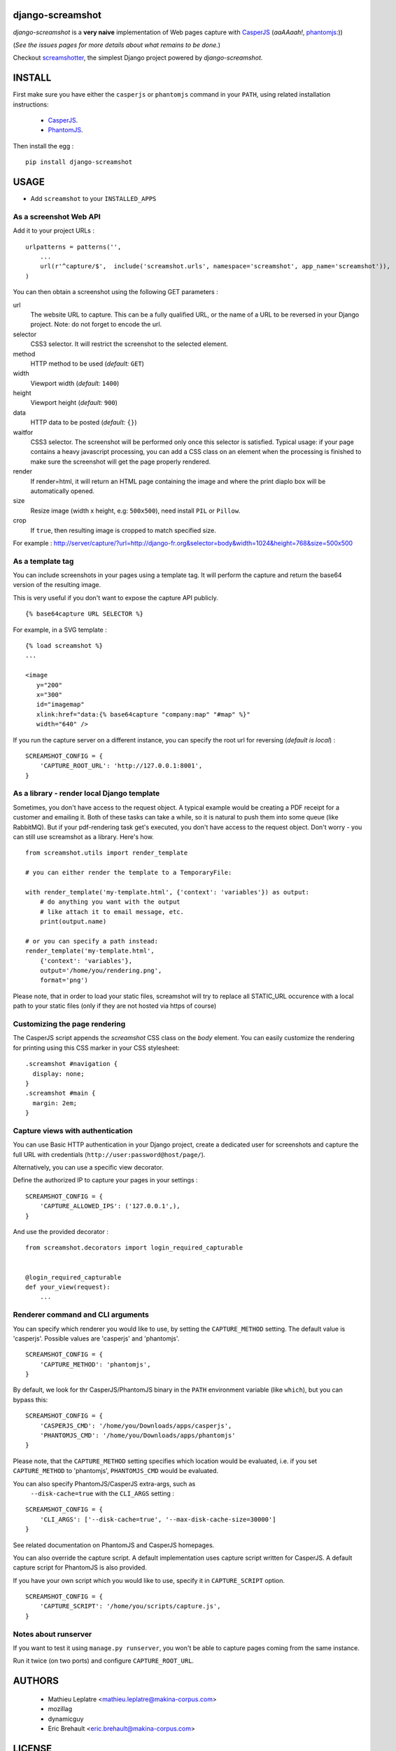 ===================
 django-screamshot
===================

.. image:: https://img.shields.io/pypi/l/django-screamshot.svg
   :target: https://raw.githubusercontent.com/makinacorpus/django-screamshot/master/LICENSE

.. image:: https://secure.travis-ci.org/makinacorpus/django-screamshot.svg?branch=master
    :alt: Build Status
    :target: http://travis-ci.org/makinacorpus/django-screamshot

.. image:: https://img.shields.io/pypi/v/django-screamshot.svg
    :target: https://pypi.python.org/pypi/django-screamshot/
    :alt: Latest PyPI version

.. image:: https://img.shields.io/github/downloads/makinacorpus/django-screamshot/total.svg
    :target: https://github.com/makinacorpus/django-screamshot
    :alt: Number of Git Hub downloads

.. image:: https://img.shields.io/pypi/dw/django-screamshot.svg
    :target: https://pypi.python.org/pypi/django-screamshot/
    :alt: Number of PyPI downloads

.. image:: https://img.shields.io/pypi/format/django-screamshot.svg
    :target: https://pypi.python.org/pypi/django-screamshot/
    :alt: Format


*django-screamshot* is a **very naive** implementation of Web pages capture
with `CasperJS <http://casperjs.org>`_ (*aaAAaah!*, `phantomjs <http://phantomjs.org>`_:))

(*See the issues pages for more details about what remains to be done.*)

Checkout `screamshotter <https://github.com/makinacorpus/django-screamshot/tree/screamshotter>`_,
the simplest Django project powered by *django-screamshot*.


=======
INSTALL
=======

First make sure you have either the ``casperjs`` or ``phantomjs`` command in your ``PATH``, using
related installation instructions:
 * `CasperJS <http://casperjs.org>`_.
 * `PhantomJS <http://phantomjs.org>`_.

Then install the egg :

::

    pip install django-screamshot


=====
USAGE
=====

* Add ``screamshot`` to your ``INSTALLED_APPS``


As a screenshot Web API
-----------------------

Add it to your project URLs :

::

    urlpatterns = patterns('',
        ...
        url(r'^capture/$',  include('screamshot.urls', namespace='screamshot', app_name='screamshot')),
    )

You can then obtain a screenshot using the following GET parameters :

url
  The website URL to capture. This can be a fully qualified URL, or the
  name of a URL to be reversed in your Django project. Note: do not forget to
  encode the url.

selector
  CSS3 selector. It will restrict the screenshot to the selected element.

method
  HTTP method to be used (*default:* ``GET``)

width
  Viewport width (*default:* ``1400``)

height
  Viewport height (*default:* ``900``)

data
  HTTP data to be posted (*default:* ``{}``)

waitfor
  CSS3 selector. The screenshot will be performed only once this selector is
  satisfied. Typical usage: if your page contains a heavy javascript processing,
  you can add a CSS class on an element when the processing is finished to make
  sure the screenshot will get the page properly rendered.

render
  If render=html, it will return an HTML page containing the image and where the
  print diaplo box will be automatically opened.

size
  Resize image (width x height, e.g: ``500x500``), need install ``PIL`` or ``Pillow``.

crop
  If ``true``, then resulting image is cropped to match specified size.

For example : http://server/capture/?url=http://django-fr.org&selector=body&width=1024&height=768&size=500x500



As a template tag
-----------------

You can include screenshots in your pages using a template tag. It will
perform the capture and return the base64 version of the resulting image.

This is very useful if you don't want to expose the capture API publicly.

::

    {% base64capture URL SELECTOR %}


For example, in a SVG template :

::

    {% load screamshot %}
    ...
    
    <image
       y="200"
       x="300"
       id="imagemap"
       xlink:href="data:{% base64capture "company:map" "#map" %}"
       width="640" />


If you run the capture server on a different instance, you can specify the 
root url for reversing (*default is local*) :

::

    SCREAMSHOT_CONFIG = {
        'CAPTURE_ROOT_URL': 'http://127.0.0.1:8001',
    }


As a library - render local Django template
-------------------------------------------
Sometimes, you don't have access to the request object. A typical example would be creating a PDF receipt for a customer and emailing it. Both of these tasks can take a while, so it is natural to push them into some queue (like RabbitMQ). But if your pdf-rendering task get's executed, you don't have access to the request object. Don't worry - you can still use screamshot as a library. Here's how.

::

    from screamshot.utils import render_template

    # you can either render the template to a TemporaryFile:

    with render_template('my-template.html', {'context': 'variables'}) as output:
        # do anything you want with the output
        # like attach it to email message, etc.
        print(output.name)

    # or you can specify a path instead:
    render_template('my-template.html',
        {'context': 'variables'},
        output='/home/you/rendering.png',
        format='png')


Please note, that in order to load your static files, screamshot will try to replace all STATIC_URL occurence with a local path to your static files (only if they are not hosted via https of course)

Customizing the page rendering
------------------------------

The CasperJS script appends the `screamshot` CSS class on the `body` element.
You can easily customize the rendering for printing using this CSS marker in
your CSS stylesheet:

::

  .screamshot #navigation {
    display: none;
  }
  .screamshot #main {
    margin: 2em;
  }

Capture views with authentication
---------------------------------

You can use Basic HTTP authentication in your Django project, create a dedicated
user for screenshots and capture the full URL with credentials (``http://user:password@host/page/``).

Alternatively, you can use a specific view decorator.

Define the authorized IP to capture your pages in your settings :

::

    SCREAMSHOT_CONFIG = {
        'CAPTURE_ALLOWED_IPS': ('127.0.0.1',),
    }

And use the provided decorator : 

::

    from screamshot.decorators import login_required_capturable


    @login_required_capturable
    def your_view(request):
        ...


Renderer command and CLI arguments
----------------------------------
You can specify which renderer you would like to use, by setting the 
``CAPTURE_METHOD`` setting. The default value is 'casperjs'. Possible values
are 'casperjs' and 'phantomjs'.

::

    SCREAMSHOT_CONFIG = {
        'CAPTURE_METHOD': 'phantomjs',
    }


By default, we look for thr CasperJS/PhantomJS binary in the ``PATH``
environment variable (like ``which``), but you can bypass this:

::

    SCREAMSHOT_CONFIG = {
        'CASPERJS_CMD': '/home/you/Downloads/apps/casperjs',
        'PHANTOMJS_CMD': '/home/you/Downloads/apps/phantomjs'
    }


Please note, that the ``CAPTURE_METHOD`` setting specifies which location would
be evaluated, i.e. if you set ``CAPTURE_METHOD`` to 'phantomjs', ``PHANTOMJS_CMD``
would be evaluated.

You can also specify PhantomJS/CasperJS extra-args, such as
 ``--disk-cache=true`` with the ``CLI_ARGS`` setting :

::

    SCREAMSHOT_CONFIG = {
        'CLI_ARGS': ['--disk-cache=true', '--max-disk-cache-size=30000']
    }

See related documentation on PhantomJS and CasperJS homepages.


You can also override the capture script. A default implementation uses capture
script written for CasperJS. A default capture script for PhantomJS is also provided.

If you have your own script which you would like to use, specify it in 
``CAPTURE_SCRIPT`` option.

::

    SCREAMSHOT_CONFIG = {
        'CAPTURE_SCRIPT': '/home/you/scripts/capture.js',
    }


Notes about runserver
---------------------

If you want to test it using ``manage.py runserver``, you won't be able
to capture pages coming from the same instance.

Run it twice (on two ports) and configure ``CAPTURE_ROOT_URL``.


=======
AUTHORS
=======

    * Mathieu Leplatre <mathieu.leplatre@makina-corpus.com>
    * mozillag
    * dynamicguy
    * Eric Brehault <eric.brehault@makina-corpus.com>

|makinacom|_

.. |makinacom| image:: http://depot.makina-corpus.org/public/logo.gif
.. _makinacom:  http://www.makina-corpus.com

=======
LICENSE
=======

    * Lesser GNU Public License
